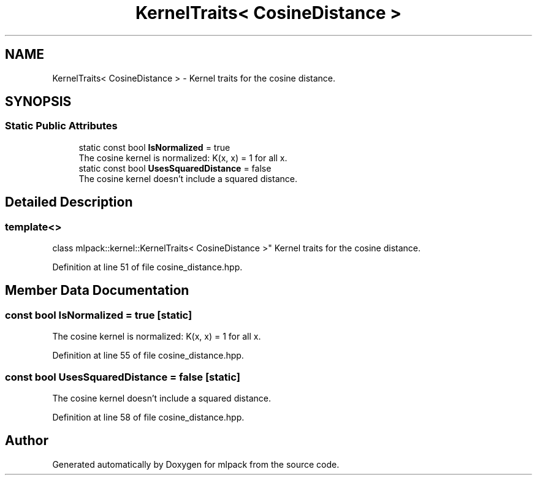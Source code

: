 .TH "KernelTraits< CosineDistance >" 3 "Sun Aug 22 2021" "Version 3.4.2" "mlpack" \" -*- nroff -*-
.ad l
.nh
.SH NAME
KernelTraits< CosineDistance > \- Kernel traits for the cosine distance\&.  

.SH SYNOPSIS
.br
.PP
.SS "Static Public Attributes"

.in +1c
.ti -1c
.RI "static const bool \fBIsNormalized\fP = true"
.br
.RI "The cosine kernel is normalized: K(x, x) = 1 for all x\&. "
.ti -1c
.RI "static const bool \fBUsesSquaredDistance\fP = false"
.br
.RI "The cosine kernel doesn't include a squared distance\&. "
.in -1c
.SH "Detailed Description"
.PP 

.SS "template<>
.br
class mlpack::kernel::KernelTraits< CosineDistance >"
Kernel traits for the cosine distance\&. 
.PP
Definition at line 51 of file cosine_distance\&.hpp\&.
.SH "Member Data Documentation"
.PP 
.SS "const bool IsNormalized = true\fC [static]\fP"

.PP
The cosine kernel is normalized: K(x, x) = 1 for all x\&. 
.PP
Definition at line 55 of file cosine_distance\&.hpp\&.
.SS "const bool UsesSquaredDistance = false\fC [static]\fP"

.PP
The cosine kernel doesn't include a squared distance\&. 
.PP
Definition at line 58 of file cosine_distance\&.hpp\&.

.SH "Author"
.PP 
Generated automatically by Doxygen for mlpack from the source code\&.
